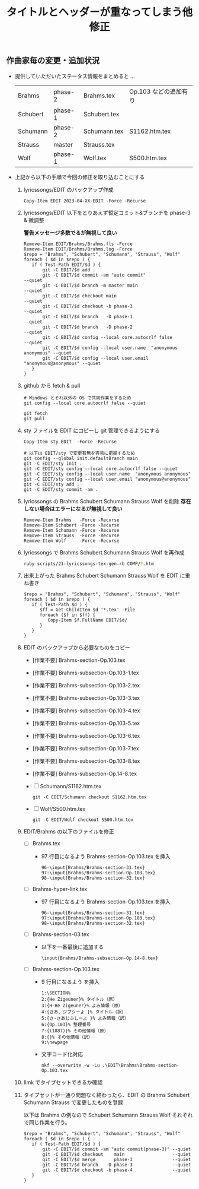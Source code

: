 #+HTML_HEAD: <link rel="stylesheet" type="text/css" href="http://www.pirilampo.org/styles/bigblow/css/htmlize.css"/>
#+HTML_HEAD: <link rel="stylesheet" type="text/css" href="http://www.pirilampo.org/styles/bigblow/css/bigblow.css"/>
#+HTML_HEAD: <link rel="stylesheet" type="text/css" href="http://www.pirilampo.org/styles/bigblow/css/hideshow.css"/>

#+HTML_HEAD: <script type="text/javascript" src="http://www.pirilampo.org/styles/bigblow/js/jquery-1.11.0.min.js"></script>
#+HTML_HEAD: <script type="text/javascript" src="http://www.pirilampo.org/styles/bigblow/js/jquery-ui-1.10.2.min.js"></script>

#+HTML_HEAD: <script type="text/javascript" src="http://www.pirilampo.org/styles/bigblow/js/jquery.localscroll-min.js"></script>
#+HTML_HEAD: <script type="text/javascript" src="http://www.pirilampo.org/styles/bigblow/js/jquery.scrollTo-1.4.3.1-min.js"></script>
#+HTML_HEAD: <script type="text/javascript" src="http://www.pirilampo.org/styles/bigblow/js/jquery.zclip.min.js"></script>
#+HTML_HEAD: <script type="text/javascript" src="http://www.pirilampo.org/styles/bigblow/js/bigblow.js"></script>
#+HTML_HEAD: <script type="text/javascript" src="http://www.pirilampo.org/styles/bigblow/js/hideshow.js"></script>
#+HTML_HEAD: <script type="text/javascript" src="http://www.pirilampo.org/styles/lib/js/jquery.stickytableheaders.min.js"></script>

#+TITLE: タイトルとヘッダーが重なってしまう他修正
#+Options: email:nil

** 作曲家毎の変更・追加状況

- 提供していただいたステータス情報をまとめると ...
  | Brahms   | phase-2 | Brahms.tex   | Op.103 などの追加有り |
  | Schubert | phase-1 | Schubert.tex |                       |
  | Schumann | phase-2 | Schumann.tex | S1162.htm.tex         |
  | Strauss  | master  | Strauss.tex  |                       |
  | Wolf     | phase-1 | Wolf.tex     | S500.htm.tex          |

- 上記から以下の手順で今回の修正を取り込むことにする

  1. lyricssongs/EDIT のバックアップ作成
     #+BEGIN_SRC
     Copy-Item EDIT 2023-04-XX-EDIT -Force -Recurse
     #+END_SRC
  2. lyricssongs/EDIT 以下をとりあえず暫定コミット&ブランチを phase-3 & 微調整

     *警告メッセージ多数でるが無視して良い*

     #+BEGIN_SRC
     Remove-Item EDIT/Brahms/Brahms.fls -Force
     Remove-Item EDIT/Brahms/Brahms.log -Force
     $repo = "Brahms", "Schubert", "Schumann", "Strauss", "Wolf"
     foreach ( $d in $repo ) {
        if ( Test-Path EDIT/$d ) {
            git -C EDIT/$d add .
            git -C EDIT/$d commit -am "auto commit"                        --quiet
            git -C EDIT/$d branch -m master main                           --quiet
            git -C EDIT/$d checkout main                                   --quiet
            git -C EDIT/$d checkout -b phase-3                             --quiet
            git -C EDIT/$d branch   -D phase-1                             --quiet
            git -C EDIT/$d branch   -D phase-2                             --quiet
            git -C EDIT/$d config --local core.autocrlf false              --quiet
            git -C EDIT/$d config --local user.name  "anonymous anonymous" --quiet
            git -C EDIT/$d config --local user.email "anonymous@anonymous" --quiet
        }
     }
     #+END_SRC
  3. github から fetch & pull
     #+BEGIN_SRC
     # Windows とそれ以外の OS で共同作業をするため
     git config --local core.autocrlf false --quiet

     git fetch
     git pull
     #+END_SRC
  4. sty ファイルを EDIT にコピーし git 管理できるようにする
     #+BEGIN_SRC
     Copy-Item sty EDIT  -Force -Recurse

     # 以下は EDIT/sty で変更有無を容易に把握するため
     git config --global init.defaultBranch main
     git -C EDIT/sty init .
     git -C EDIT/sty config --local core.autocrlf false --quiet
     git -C EDIT/sty config --local user.name  "anonymous anonymous"
     git -C EDIT/sty config --local user.email "anonymous@anonymous"
     git -C EDIT/sty add .
     git -C EDIT/sty commit -am .
     #+END_SRC
  5. lyricssongs の Brahms Schubert Schumann Strauss Wolf を削除
     *存在しない場合はエラーになるが無視して良い*
     #+BEGIN_SRC
     Remove-Item Brahms   -Force -Recurse
     Remove-Item Schubert -Force -Recurse
     Remove-Item Schumann -Force -Recurse
     Remove-Item Strauss  -Force -Recurse
     Remove-Item Wolf     -Force -Recurse
     #+END_SRC
  6. lyricssongs で Brahms Schubert Schumann Strauss Wolf を再作成
     #+BEGIN_SRC bash
     ruby scripts/21-lyricssongs-tex-gen.rb COMP/*.htm
     #+END_SRC
  7. 出来上がった Brahms Schubert Schumann Strauss Wolf を EDIT に重ね書き
     #+BEGIN_SRC
     $repo = "Brahms", "Schubert", "Schumann", "Strauss", "Wolf"
     foreach ( $d in $repo ) {
        if ( Test-Path $d ) {
           $ff = Get-ChildItem $d '*.tex' -File
           foreach ($f in $ff) {
              Copy-Item $f.FullName EDIT/$d/
           }
        }
     }
     #+END_SRC
  8. EDIT のバックアップから必要なものをコピー
     - [作業不要] Brahms-section-Op.103.tex
     - [作業不要] Brahms-subsection-Op.103-1.tex
     - [作業不要] Brahms-subsection-Op.103-2.tex
     - [作業不要] Brahms-subsection-Op.103-3.tex
     - [作業不要] Brahms-subsection-Op.103-4.tex
     - [作業不要] Brahms-subsection-Op.103-5.tex
     - [作業不要] Brahms-subsection-Op.103-6.tex
     - [作業不要] Brahms-subsection-Op.103-7.tex
     - [作業不要] Brahms-subsection-Op.103-8.tex
     - [作業不要] Brahms-subsection-Op.14-8.tex
     - [ ] Schumann/S1162.htm.tex
       #+BEGIN_SRC
       git -C EDIT/Schumann checkout S1162.htm.tex
       #+END_SRC
     - [ ] Wolf/S500.htm.tex
       #+BEGIN_SRC
       git -C EDIT/Wolf checkout S500.htm.tex
       #+END_SRC

  9. EDIT/Brahms の以下のファイルを修正
     - [ ] Brahms.tex
       - 97 行目になるよう Brahms-section-Op.103.tex を挿入
         #+BEGIN_SRC
         96-\input{Brahms/Brahms-section-31.tex}
         97:\input{Brahms/Brahms-section-Op.103.tex}
         98-\input{Brahms/Brahms-section-32.tex}
         #+END_SRC
     - [ ] Brahms-hyper-link.tex
       - 97 行目になるよう Brahms-section-Op.103.tex を挿入
         #+BEGIN_SRC
         96-\input{Brahms/Brahms-section-31.tex}
         97:\input{Brahms/Brahms-section-Op.103.tex}
         98-\input{Brahms/Brahms-section-32.tex}
         #+END_SRC
     - [ ] Brahms-section-03.tex
       - 以下を一番最後に追加する
         #+BEGIN_SRC
         \input{Brahms/Brahms-subsection-Op.14-8.tex}
         #+END_SRC
     - [ ] Brahms-section-Op.103.tex
       - 9 行目になるよう \newpage を挿入
         #+BEGIN_SRC
         1:\SECTION%
         2:{He Zigeuner}% タイトル（原）
         3:{H-He Zigeuner}% よみ情報（原）
         4:{さあ、ジプシーよ }% タイトル（訳）
         5:{さ-さあじふしーよ }% よみ情報（訳）
         6:{Op.103}% 整理番号
         7:{(1887)}% その他情報（原）
         8:{}% その他情報（訳）
         9:\newpage
         #+END_SRC
       - 文字コード化対応
         #+BEGIN_SRC
         nkf --overwrite -w -Lu .\EDIT\Brahms\Brahms-section-Op.103.tex
         #+END_SRC
  10. llmk でタイプセットできるか確認
  11. タイプセットが一通り問題なく終わったら、EDIT の Brahms Schubert
      Schumann Strauss で変更したものを登録

     以下は Brahms の例なので Schubert Schumann Strauss Wolf それぞれで同じ作業を行う。
     #+BEGIN_SRC
     $repo = "Brahms", "Schubert", "Schumann", "Strauss", "Wolf"
     foreach ( $d in $repo ) {
        if ( Test-Path EDIT/$d ) {
            git -C EDIT/$d commit -am "auto commit(phase-3)" --quiet
            git -C EDIT/$d checkout    main                  --quiet
            git -C EDIT/$d merge       phase-3               --quiet
            git -C EDIT/$d branch   -D phase-3               --quiet
            git -C EDIT/$d checkout -b phase-4               --quiet
        }
     }
     #+END_SRC
